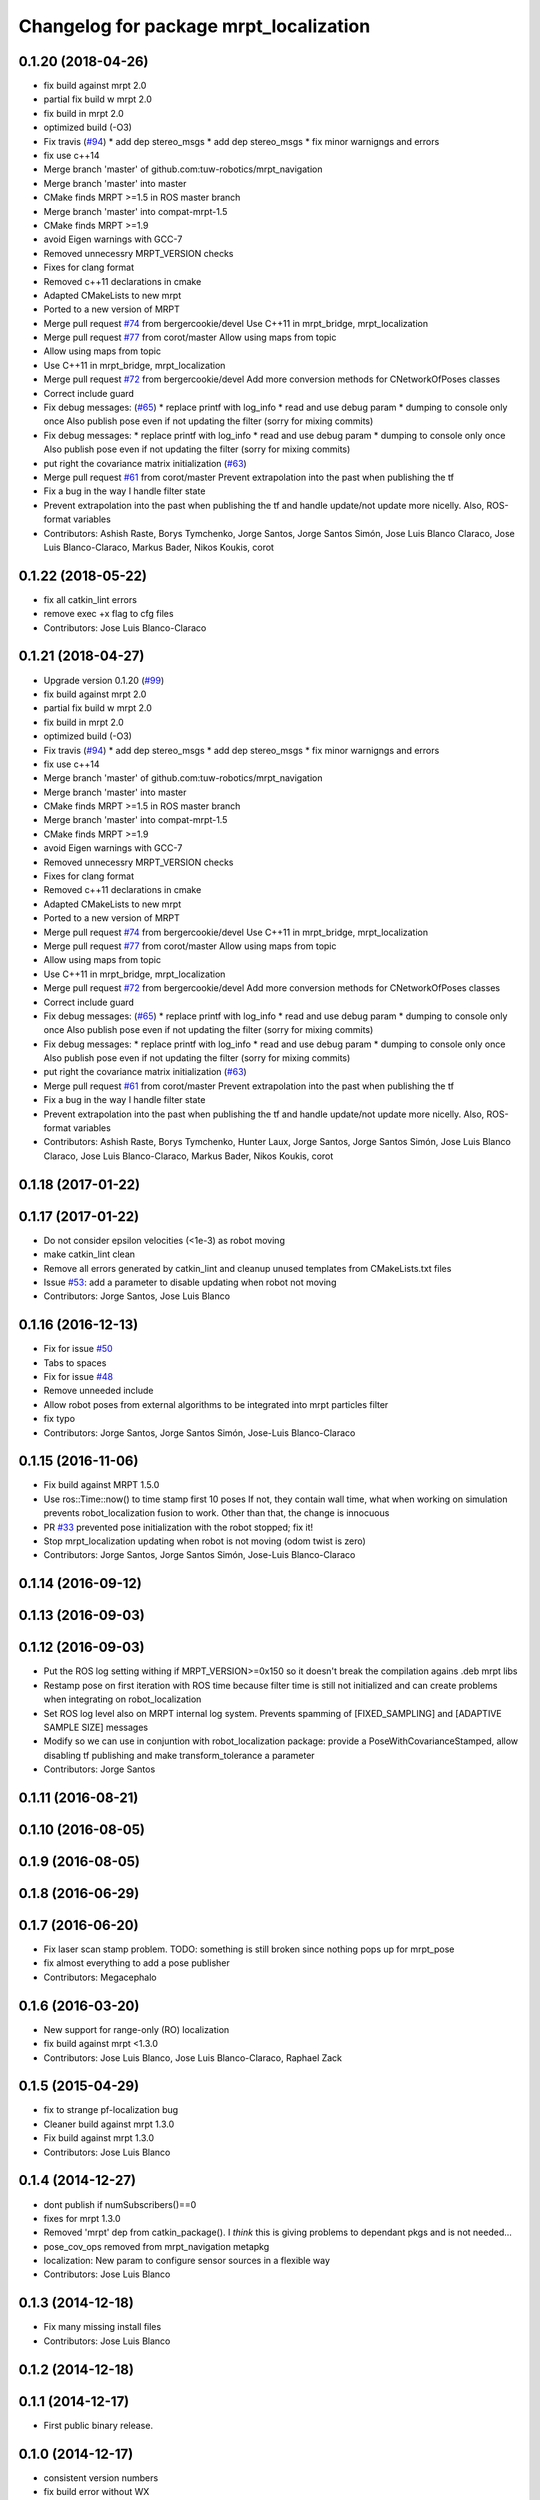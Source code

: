 ^^^^^^^^^^^^^^^^^^^^^^^^^^^^^^^^^^^^^^^
Changelog for package mrpt_localization
^^^^^^^^^^^^^^^^^^^^^^^^^^^^^^^^^^^^^^^

0.1.20 (2018-04-26)
-------------------
* fix build against mrpt 2.0
* partial fix build w mrpt 2.0
* fix build in mrpt 2.0
* optimized build (-O3)
* Fix travis (`#94 <https://github.com/mrpt-ros-pkg/mrpt_navigation/issues/94>`_)
  * add dep stereo_msgs
  * add dep stereo_msgs
  * fix minor warnigngs and errors
* fix use c++14
* Merge branch 'master' of github.com:tuw-robotics/mrpt_navigation
* Merge branch 'master' into master
* CMake finds MRPT >=1.5 in ROS master branch
* Merge branch 'master' into compat-mrpt-1.5
* CMake finds MRPT >=1.9
* avoid Eigen warnings with GCC-7
* Removed unnecessry MRPT_VERSION checks
* Fixes for clang format
* Removed c++11 declarations in cmake
* Adapted CMakeLists to new mrpt
* Ported to a new version of MRPT
* Merge pull request `#74 <https://github.com/mrpt-ros-pkg/mrpt_navigation/issues/74>`_ from bergercookie/devel
  Use C++11 in mrpt_bridge, mrpt_localization
* Merge pull request `#77 <https://github.com/mrpt-ros-pkg/mrpt_navigation/issues/77>`_ from corot/master
  Allow using maps from topic
* Allow using maps from topic
* Use C++11 in mrpt_bridge, mrpt_localization
* Merge pull request `#72 <https://github.com/mrpt-ros-pkg/mrpt_navigation/issues/72>`_ from bergercookie/devel
  Add more conversion methods for CNetworkOfPoses classes
* Correct include guard
* Fix debug messages: (`#65 <https://github.com/mrpt-ros-pkg/mrpt_navigation/issues/65>`_)
  * replace printf with log_info
  * read and use debug param
  * dumping to console only once
  Also publish pose even if not updating the filter (sorry for mixing commits)
* Fix debug messages:
  * replace printf with log_info
  * read and use debug param
  * dumping to console only once
  Also publish pose even if not updating the filter (sorry for mixing commits)
* put right the covariance matrix initialization (`#63 <https://github.com/mrpt-ros-pkg/mrpt_navigation/issues/63>`_)
* Merge pull request `#61 <https://github.com/mrpt-ros-pkg/mrpt_navigation/issues/61>`_ from corot/master
  Prevent extrapolation into the past when publishing the tf
* Fix a bug in the way I handle filter state
* Prevent extrapolation into the past when publishing the tf and handle update/not update more nicelly. Also, ROS-format variables
* Contributors: Ashish Raste, Borys Tymchenko, Jorge Santos, Jorge Santos Simón, Jose Luis Blanco Claraco, Jose Luis Blanco-Claraco, Markus Bader, Nikos Koukis, corot

0.1.22 (2018-05-22)
-------------------
* fix all catkin_lint errors
* remove exec +x flag to cfg files
* Contributors: Jose Luis Blanco-Claraco

0.1.21 (2018-04-27)
-------------------
* Upgrade version 0.1.20 (`#99 <https://github.com/mrpt-ros-pkg/mrpt_navigation/issues/99>`_)
* fix build against mrpt 2.0
* partial fix build w mrpt 2.0
* fix build in mrpt 2.0
* optimized build (-O3)
* Fix travis (`#94 <https://github.com/mrpt-ros-pkg/mrpt_navigation/issues/94>`_)
  * add dep stereo_msgs
  * add dep stereo_msgs
  * fix minor warnigngs and errors
* fix use c++14
* Merge branch 'master' of github.com:tuw-robotics/mrpt_navigation
* Merge branch 'master' into master
* CMake finds MRPT >=1.5 in ROS master branch
* Merge branch 'master' into compat-mrpt-1.5
* CMake finds MRPT >=1.9
* avoid Eigen warnings with GCC-7
* Removed unnecessry MRPT_VERSION checks
* Fixes for clang format
* Removed c++11 declarations in cmake
* Adapted CMakeLists to new mrpt
* Ported to a new version of MRPT
* Merge pull request `#74 <https://github.com/mrpt-ros-pkg/mrpt_navigation/issues/74>`_ from bergercookie/devel
  Use C++11 in mrpt_bridge, mrpt_localization
* Merge pull request `#77 <https://github.com/mrpt-ros-pkg/mrpt_navigation/issues/77>`_ from corot/master
  Allow using maps from topic
* Allow using maps from topic
* Use C++11 in mrpt_bridge, mrpt_localization
* Merge pull request `#72 <https://github.com/mrpt-ros-pkg/mrpt_navigation/issues/72>`_ from bergercookie/devel
  Add more conversion methods for CNetworkOfPoses classes
* Correct include guard
* Fix debug messages: (`#65 <https://github.com/mrpt-ros-pkg/mrpt_navigation/issues/65>`_)
  * replace printf with log_info
  * read and use debug param
  * dumping to console only once
  Also publish pose even if not updating the filter (sorry for mixing commits)
* Fix debug messages:
  * replace printf with log_info
  * read and use debug param
  * dumping to console only once
  Also publish pose even if not updating the filter (sorry for mixing commits)
* put right the covariance matrix initialization (`#63 <https://github.com/mrpt-ros-pkg/mrpt_navigation/issues/63>`_)
* Merge pull request `#61 <https://github.com/mrpt-ros-pkg/mrpt_navigation/issues/61>`_ from corot/master
  Prevent extrapolation into the past when publishing the tf
* Fix a bug in the way I handle filter state
* Prevent extrapolation into the past when publishing the tf and handle update/not update more nicelly. Also, ROS-format variables
* Contributors: Ashish Raste, Borys Tymchenko, Hunter Laux, Jorge Santos, Jorge Santos Simón, Jose Luis Blanco Claraco, Jose Luis Blanco-Claraco, Markus Bader, Nikos Koukis, corot

0.1.18 (2017-01-22)
-------------------

0.1.17 (2017-01-22)
-------------------
* Do not consider epsilon velocities (<1e-3) as robot moving
* make catkin_lint clean
* Remove all errors generated by catkin_lint and cleanup unused templates from CMakeLists.txt files
* Issue `#53 <https://github.com/mrpt-ros-pkg/mrpt_navigation/issues/53>`_: add a parameter to disable updating when robot not moving
* Contributors: Jorge Santos, Jose Luis Blanco

0.1.16 (2016-12-13)
-------------------
* Fix for issue `#50 <https://github.com/mrpt-ros-pkg/mrpt_navigation/issues/50>`_
* Tabs to spaces
* Fix for issue `#48 <https://github.com/mrpt-ros-pkg/mrpt_navigation/issues/48>`_
* Remove unneeded include
* Allow robot poses from external algorithms to be integrated into mrpt particles filter
* fix typo
* Contributors: Jorge Santos, Jorge Santos Simón, Jose-Luis Blanco-Claraco

0.1.15 (2016-11-06)
-------------------
* Fix build against MRPT 1.5.0
* Use ros::Time::now() to time stamp first 10 poses
  If not, they contain wall time, what when working on simulation prevents robot_localization fusion to work.
  Other than that, the change is innocuous
* PR `#33 <https://github.com/mrpt-ros-pkg/mrpt_navigation/issues/33>`_ prevented pose initialization with the robot stopped; fix it!
* Stop mrpt_localization updating when robot is not moving (odom twist is zero)
* Contributors: Jorge Santos, Jorge Santos Simón, Jose-Luis Blanco-Claraco

0.1.14 (2016-09-12)
-------------------

0.1.13 (2016-09-03)
-------------------

0.1.12 (2016-09-03)
-------------------
* Put the ROS log setting withing if MRPT_VERSION>=0x150 so it doesn't break the compilation agains .deb mrpt libs
* Restamp pose on first iteration with ROS time because filter time is still not initialized and can create problems when integrating on robot_localization
* Set ROS log level also on MRPT internal log system. Prevents spamming of [FIXED_SAMPLING] and [ADAPTIVE SAMPLE SIZE] messages
* Modify so we can use in conjuntion with robot_localization package: provide a PoseWithCovarianceStamped, allow disabling tf publishing and make transform_tolerance a parameter
* Contributors: Jorge Santos

0.1.11 (2016-08-21)
-------------------

0.1.10 (2016-08-05)
-------------------

0.1.9 (2016-08-05)
------------------

0.1.8 (2016-06-29)
------------------

0.1.7 (2016-06-20)
------------------
* Fix laser scan stamp problem. TODO: something is still broken since nothing pops up for mrpt_pose
* fix almost everything to add a pose publisher
* Contributors: Megacephalo

0.1.6 (2016-03-20)
------------------
* New support for range-only (RO) localization
* fix build against mrpt <1.3.0
* Contributors: Jose Luis Blanco, Jose Luis Blanco-Claraco, Raphael Zack

0.1.5 (2015-04-29)
------------------
* fix to strange pf-localization bug
* Cleaner build against mrpt 1.3.0
* Fix build against mrpt 1.3.0
* Contributors: Jose Luis Blanco

0.1.4 (2014-12-27)
------------------
* dont publish if numSubscribers()==0
* fixes for mrpt 1.3.0
* Removed 'mrpt' dep from catkin_package().
  I *think* this is giving problems to dependant pkgs and is not needed...
* pose_cov_ops removed from mrpt_navigation metapkg
* localization: New param to configure sensor sources in a flexible way
* Contributors: Jose Luis Blanco

0.1.3 (2014-12-18)
------------------
* Fix many missing install files
* Contributors: Jose Luis Blanco

0.1.2 (2014-12-18)
------------------

0.1.1 (2014-12-17)
------------------
* First public binary release.

0.1.0 (2014-12-17)
------------------
* consistent version numbers
* fix build error without WX
* Fixes broken dependencies
* config and demos tested
* localization working like amcl

